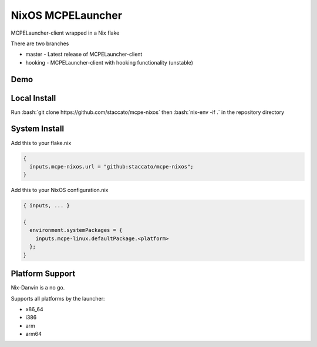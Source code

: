 .. role:: bash(code)
   :language: bash

==================
NixOS MCPELauncher
==================

MCPELauncher-client wrapped in a Nix flake

There are two branches

* master - Latest release of MCPELauncher-client
* hooking - MCPELauncher-client with hooking functionality (unstable)

----
Demo
----

.. image:: demo.gif

-------------
Local Install
-------------

Run :bash:`git clone https://github.com/staccato/mcpe-nixos` then :bash:`nix-env -if .` in the repository directory

--------------
System Install
--------------

Add this to your flake.nix

.. code:: nix

  {
    inputs.mcpe-nixos.url = "github:staccato/mcpe-nixos";
  }

Add this to your NixOS configuration.nix

.. code:: nix

  { inputs, ... }

  {
    environment.systemPackages = {
      inputs.mcpe-linux.defaultPackage.<platform>
    };
  }

----------------
Platform Support
----------------

Nix-Darwin is a no go.

Supports all platforms by the launcher:

- x86_64
- i386
- arm
- arm64
